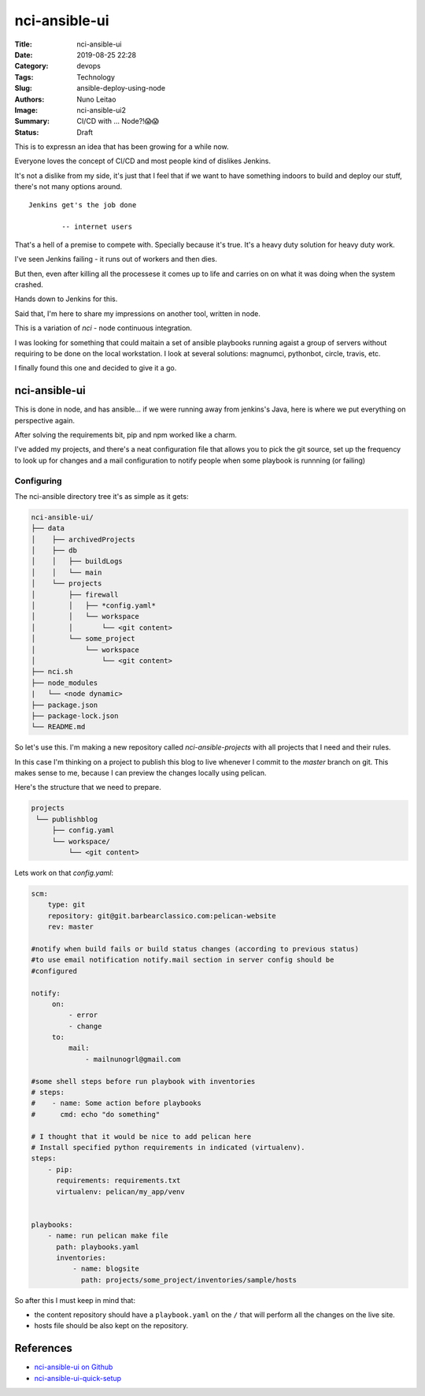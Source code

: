 nci-ansible-ui
##############

:Title: nci-ansible-ui
:Date: 2019-08-25 22:28
:Category: devops
:Tags: Technology
:Slug: ansible-deploy-using-node
:Authors: Nuno Leitao
:Image: nci-ansible-ui2
:Summary: CI/CD with ... Node?!😱😱
:Status: Draft

This is to expressn an idea that has been growing for a while now.

Everyone loves the concept of CI/CD and most people kind of dislikes Jenkins.

It's not a dislike from my side, it's just that I feel that if we want to have
something indoors to build and deploy our stuff, there's not many options around.

::

  Jenkins get's the job done
 
          -- internet users

That's a hell of a premise to compete with. Specially because it's true. It's a
heavy duty solution for heavy duty work. 


I've seen Jenkins failing - it runs out of workers and then dies.

But then, even after killing all the processese it comes up to life and carries
on on what it was doing when the system crashed.

Hands down to Jenkins for this.

Said that, I'm here to share my impressions on another tool, written in node.

This is a variation of `nci` - node continuous integration.

I was looking for something that could maitain a set of ansible playbooks
running agaist a group of servers without requiring to be done on the local
workstation. I look at several solutions: magnumci, pythonbot, circle, travis,
etc.

I finally found this one and decided to give it a go.

nci-ansible-ui
**************

This is done in node, and has ansible... if we were running away from jenkins's
Java, here is where we put everything on perspective again.

After solving the requirements bit, pip and npm worked like a charm.

I've added my projects, and there's a neat configuration file that allows you
to pick the git source, set up the frequency to look up for changes and a mail
configuration to notify people when some playbook is runnning (or failing)


.. image:: {static}/images/nci-ansible-ui2.png
  :alt: "nci-ansible user interface"

Configuring
===========


The nci-ansible directory tree it's as simple as it gets:

.. code-block:: TXT

    nci-ansible-ui/
    ├── data
    │    ├── archivedProjects
    │    ├── db
    │    │   ├── buildLogs
    │    │   └── main
    │    └── projects
    │        ├── firewall
    │        │   ├── *config.yaml*
    │        │   └── workspace
    │        │       └── <git content>
    │        └── some_project
    │            └── workspace
    │                └── <git content>
    ├── nci.sh
    ├── node_modules
    |   └── <node dynamic>
    ├── package.json
    ├── package-lock.json
    └── README.md



So let's use this. I'm making a new repository called `nci-ansible-projects`
with all projects that I need and their rules.

In this case I'm thinking on a project to publish this blog to live whenever 
I commit to the `master` branch on git. This makes sense to me, because I
can preview the changes locally using pelican.

Here's the structure that we need to prepare.

.. code-block:: TXT

   projects
    └── publishblog
        ├── config.yaml
        └── workspace/
            └── <git content>


Lets work on that `config.yaml`:

.. code-block:: YAML

    scm:
        type: git
        repository: git@git.barbearclassico.com:pelican-website
        rev: master
    
    #notify when build fails or build status changes (according to previous status)
    #to use email notification notify.mail section in server config should be
    #configured
    
    notify:
         on:
             - error
             - change
         to:
             mail:
                 - mailnunogrl@gmail.com
    
    #some shell steps before run playbook with inventories   
    # steps:
    #    - name: Some action before playbooks
    #      cmd: echo "do something"
    
    # I thought that it would be nice to add pelican here
    # Install specified python requirements in indicated (virtualenv).
    steps:
        - pip:
          requirements: requirements.txt
          virtualenv: pelican/my_app/venv

    
    playbooks:
        - name: run pelican make file
          path: playbooks.yaml
          inventories:
              - name: blogsite
                path: projects/some_project/inventories/sample/hosts


So after this I must keep in mind that:

- the content repository should have a ``playbook.yaml`` on the ``/`` that will perform all the changes on the live site.
- hosts file should be also kept on the repository.


References
**********

- `nci-ansible-ui on Github <https://github.com/node-ci/nci-ansible-ui>`_
- `nci-ansible-ui-quick-setup <https://github.com/node-ci/nci-ansible-ui-quick-setup>`_
